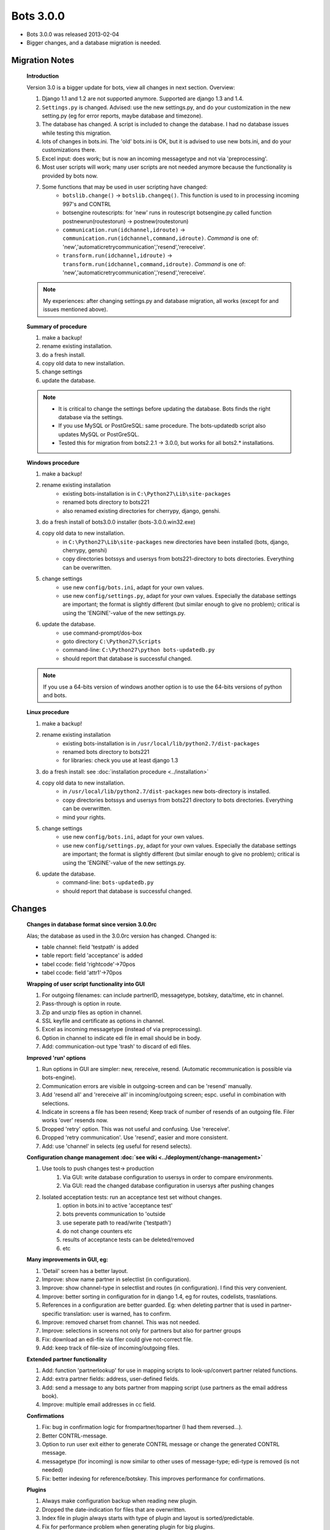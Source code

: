 Bots 3.0.0
==========

* Bots 3.0.0 was released 2013-02-04
* Bigger changes, and a database migration is needed.

Migration Notes
---------------

    **Introduction**
    
    Version 3.0 is a bigger update for bots, view all changes in next section. Overview:

    #. Django 1.1 and 1.2 are not supported anymore. Supported are django 1.3 and 1.4.
    #. ``Settings.py`` is changed. Advised: use the new settings.py, and do your customization in the new setting.py (eg for error reports, maybe database and timezone).
    #. The database has changed. A script is included to change the database. I had no database issues while testing this migration.
    #. lots of changes in bots.ini. The 'old' bots.ini is OK, but it is advised to use new bots.ini, and do your customizations there.
    #. Excel input: does work; but is now an incoming messagetype and not via 'preprocessing'.
    #. Most user scripts will work; many user scripts are not needed anymore because the functionality is provided by bots now.
    #. Some functions that may be used in user scripting have changed:
        * ``botslib.change()`` -> ``botslib.changeq()``. This function is used to in processing incoming 997's and CONTRL
        * botsengine routescripts: for 'new' runs in routescript botsengine.py called function postnewrun(routestorun) -> postnew(routestorun)
        * ``communication.run(idchannel,idroute)`` -> ``communication.run(idchannel,command,idroute)``. *Command* is one of: 'new','automaticretrycommunication','resend','rereceive'.
        * ``transform.run(idchannel,idroute)`` -> ``transform.run(idchannel,command,idroute)``. *Command* is one of: 'new','automaticretrycommunication','resend','rereceive'.
    
    .. note::
        My experiences: after changing settings.py and database migration, all works (except for and issues mentioned above). 

    **Summary of procedure**

    #. make a backup!
    #. rename existing installation.
    #. do a fresh install.
    #. copy old data to new installation.
    #. change settings
    #. update the database.
     
    .. note::

        * It is critical to change the settings before updating the database. Bots finds the right database via the settings.
        * If you use MySQL or PostGreSQL: same procedure. The bots-updatedb script also updates MySQL or PostGreSQL.
        * Tested this for migration from bots2.2.1 -> 3.0.0, but works for all bots2.* installations.

    **Windows procedure**

    #. make a backup!
    #. rename existing installation
        * existing bots-installation is in ``C:\Python27\Lib\site-packages``
        * renamed bots directory to bots221
        * also renamed existing directories for cherrypy, django, genshi.
    #. do a fresh install of bots3.0.0 installer (bots-3.0.0.win32.exe)
    #. copy old data to new installation.
        * in ``C:\Python27\Lib\site-packages`` new directories have been installed (bots, django, cherrypy, genshi)
        * copy directories botssys and usersys from bots221-directory to bots directories. Everything can be overwritten.
    #. change settings
        * use new ``config/bots.ini``, adapt for your own values.
        * use new ``config/settings.py``, adapt for your own values. Especially the database settings are important; the format is slightly different (but similar enough to give no problem); critical is using the 'ENGINE'-value of the new settings.py.
    #. update the database.
        * use command-prompt/dos-box
        * goto directory ``C:\Python27\Scripts``
        * command-line: ``C:\Python27\python bots-updatedb.py``
        * should report that database is successful changed.

    .. note::
        If you use a 64-bits version of windows another option is to use the 64-bits versions of python and bots. 

    **Linux procedure**

    #. make a backup!
    #. rename existing installation
        * existing bots-installation is in ``/usr/local/lib/python2.7/dist-packages``
        * renamed bots directory to bots221
        * for libraries: check you use at least django 1.3
    #. do a fresh install: see :doc:`installation procedure <../installation>`
    #. copy old data to new installation.
        * in ``/usr/local/lib/python2.7/dist-packages`` new bots-directory is installed.
        * copy directories botssys and usersys from bots221 directory to bots directories. Everything can be overwritten.
        * mind your rights.
    #. change settings
        * use new ``config/bots.ini``, adapt for your own values.
        * use new ``config/settings.py``, adapt for your own values. Especially the database settings are important; the format is slightly different (but similar enough to give no problem); critical is using the 'ENGINE'-value of the new settings.py.
    #. update the database.
        * command-line: ``bots-updatedb.py``
        * should report that database is successful changed.

Changes
-------

    **Changes in database format since version 3.0.0rc**

    Alas; the database as used in the 3.0.0rc version has changed. Changed is:

    * table channel: field 'testpath' is added
    * table report: field 'acceptance' is added
    * tabel ccode: field 'rightcode'->70pos
    * tabel ccode: field 'attr1'->70pos

    **Wrapping of user script functionality into GUI**

    #. For outgoing filenames: can include partnerID, messagetype, botskey, data/time, etc in channel.
    #. Pass-through is option in route.
    #. Zip and unzip files as option in channel.
    #. SSL keyfile and certificate as options in channel.
    #. Excel as incoming messagetype (instead of via preprocessing).
    #. Option in channel to indicate edi file in email should be in body.
    #. Add: communication-out type 'trash' to discard of edi files.

    **Improved 'run' options**

    #. Run options in GUI are simpler: new, rereceive, resend. (Automatic recommunication is possible via bots-engine).
    #. Communication errors are visible in outgoing-screen and can be 'resend' manually.
    #. Add 'resend all' and 'rereceive all' in incoming/outgoing screen; espc. useful in combination with selections.
    #. Indicate in screens a file has been resend; Keep track of number of resends of an outgoing file. Filer works 'over' resends now.
    #. Dropped 'retry' option. This was not useful and confusing. Use 'rereceive'.
    #. Dropped 'retry communication'. Use 'resend', easier and more consistent.
    #. Add: use 'channel' in selects (eg useful for resend selects).

    **Configuration change management :doc:`see wiki <../deployment/change-management>`**

    #. Use tools to push changes test-> production
        #. Via GUI: write database configuration to usersys in order to compare environments.
        #. Via GUI: read the changed database configuration in usersys after pushing changes
    #. Isolated acceptation tests: run an acceptance test set without changes.
        #. option in bots.ini to active 'acceptance test'
        #. bots prevents communication to 'outside
        #. use seperate path to read/write ('testpath')
        #. do not change counters etc
        #. results of acceptance tests can be deleted/removed
        #. etc

    **Many improvements in GUI, eg:**

    #. 'Detail' screen has a better layout.
    #. Improve: show name partner in selectlist (in configuration).
    #. Improve: show channel-type in selectlist and routes (in configuration). I find this very convenient.
    #. Improve: better sorting in configuration for in django 1.4, eg for routes, codelists, trasnlations.
    #. References in a configuration are better guarded. Eg: when deleting partner that is used in partner-specific translation: user is warned, has to confirm.
    #. Improve: removed charset from channel. This was not needed.
    #. Improve: selections in screens not only for partners but also for partner groups
    #. Fix: download an edi-file via filer could give not-correct file.
    #. Add: keep track of file-size of incoming/outgoing files.

    **Extended partner functionality**

    #. Add: function 'partnerlookup' for use in mapping scripts to look-up/convert partner related functions.
    #. Add: extra partner fields: address, user-defined fields.
    #. Add: send a message to any bots partner from mapping script (use partners as the email address book).
    #. Improve: multiple email addresses in cc field.

    **Confirmations**

    #. Fix: bug in confirmation logic for frompartner/topartner (I had them reversed...).
    #. Better CONTRL-message.
    #. Option to run user exit either to generate CONTRL message or change the generated CONTRL message.
    #. messagetype (for incoming) is now similar to other uses of message-type; edi-type is removed (is not needed)
    #. Fix: better indexing for reference/botskey. This improves performance for confirmations.

    **Plugins**

    #. Always make configuration backup when reading new plugin.
    #. Dropped the date-indication for files that are overwritten.
    #. Index file in plugin always starts with type of plugin and layout is sorted/predictable.
    #. Fix for performance problem when generating plugin for big plugins.
    #. Fixed bug for relations in database. Bug only occurs when reading 'hand-changed'-plugins. 

    **Better handling of 'database is locked'/crash recovery**

    #. First of all: use the jobqueue-server for more complicated scheduling (prevents running multiple engine)
    #. Different way of detecting another instance of engine is running via locking of port.
    #. If bots-engine finds no other engine is running, but the database is locked this indicates the previous run was ended unexpectedly (eg computer crash). 
    #. In this case bots will do an automatic 'crash recovery'. A warning is still given in logs or via email. Only ONE email is send.

    **Technical**

    #. An 64-bits installer for windows is available.
    #. Runs with django 1.4 now ; dropped support for django 1.1, 1.2
    #. Database has changed. A script is added to upgrade the database.

    **Other changes**

    #. Add: startup script for bots-webserver using apache. Multiple bots-environments can run over one apache server.
    #. Add: user exit for cleanup.
    #. Improve: use external file name in archive.
    #. Add: archive as zip-files.
    #. Fix: port was not used in initializing PostgreSQL.
    #. Less statuses in processing (simpler, faster).
    #. Improve: use unlimited text fields in database for errortext and persist.
    #. Improve: if message in incoming edi file has error in mapping script and/or writing outgoing file: process rest of edi file (there is a compatibility option in bots.ini).
    #. Reworked errors for edi files (parsing, generating). All errors have numbers now (for referencing).
    #. Always read incoming files sorted by name. Reason: predictability. Formerly the read order was not predicable.
    #. Fix: better handling of import errors for user scripts. This could lead to confusing errors/situations.
    #. Add: access to whole envelope in mapping.
    #. Fix: nr of messages was not used correctly when writing multiple UNH in one mapping script.
    #. Fix: bug for numerical fields with more than 4 decimal positions.
    #. Add: counter(s) per bots-run in mapping script; eg useful for UNH/ST counter per interchange.
    #. Fix: enveloping for edifact with keca-character-set.
    #. Add: concatenate function for usage in mapping scripts.
    #. Improve: updated grammar-handling to allow for UNS-UNS construction.
    #. Improve: set explicit namespace when generating xml.
    #. Add: determine translation via user scripting.
    #. Add: user scripts can easy detect what type of run is done via routedict['command']
    #. Dropped: intercommit connector.
